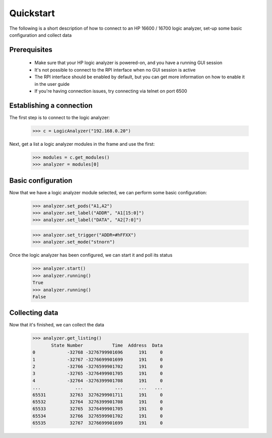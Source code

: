 Quickstart
==========

The following is a short description of how to connect to an HP 16600 / 16700 logic analyzer, set-up some basic configuration and collect data

Prerequisites
-------------

    * Make sure that your HP logic analyzer is powered-on, and you have a running GUI session
    * It's not possible to connect to the RPI interface when no GUI session is active
    * The RPI interface should be enabled by default, but you can get more information on how to enable it in the user guide

    * If you're having connection issues, try connecting via telnet on port 6500

Establishing a connection
-------------------------

The first step is to connect to the logic analyzer:


    >>> c = LogicAnalyzer("192.168.0.20")

Next, get a list a logic analyzer modules in the frame and use the first:

    >>> modules = c.get_modules()
    >>> analyzer = modules[0]

Basic configuration
-------------------

Now that we have a logic analyzer module selected, we can perform some basic configuration:

    >>> analyzer.set_pods("A1,A2")
    >>> analyzer.set_label("ADDR", "A1[15:0]")
    >>> analyzer.set_label("DATA", "A2[7:0]")

    >>> analyzer.set_trigger("ADDR=#hFFXX")
    >>> analyzer.set_mode("stnorn")

Once the logic analyzer has been configured, we can start it and poll its status

    >>> analyzer.start()
    >>> analyzer.running()
    True
    >>> analyzer.running()
    False

Collecting data
---------------

Now that it's finished, we can collect the data


    >>> analyzer.get_listing()
           State Number           Time  Address  Data
    0            -32768 -3276799901696      191     0
    1            -32767 -3276699901699      191     0
    2            -32766 -3276599901702      191     0
    3            -32765 -3276499901705      191     0
    4            -32764 -3276399901708      191     0
    ...             ...            ...      ...   ...
    65531         32763  3276299901711      191     0
    65532         32764  3276399901708      191     0
    65533         32765  3276499901705      191     0
    65534         32766  3276599901702      191     0
    65535         32767  3276699901699      191     0
